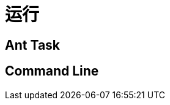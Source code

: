 [[document-running]]
= 运行

[[document-running-ant]]
== Ant Task

[[document-running-command]]
== Command Line